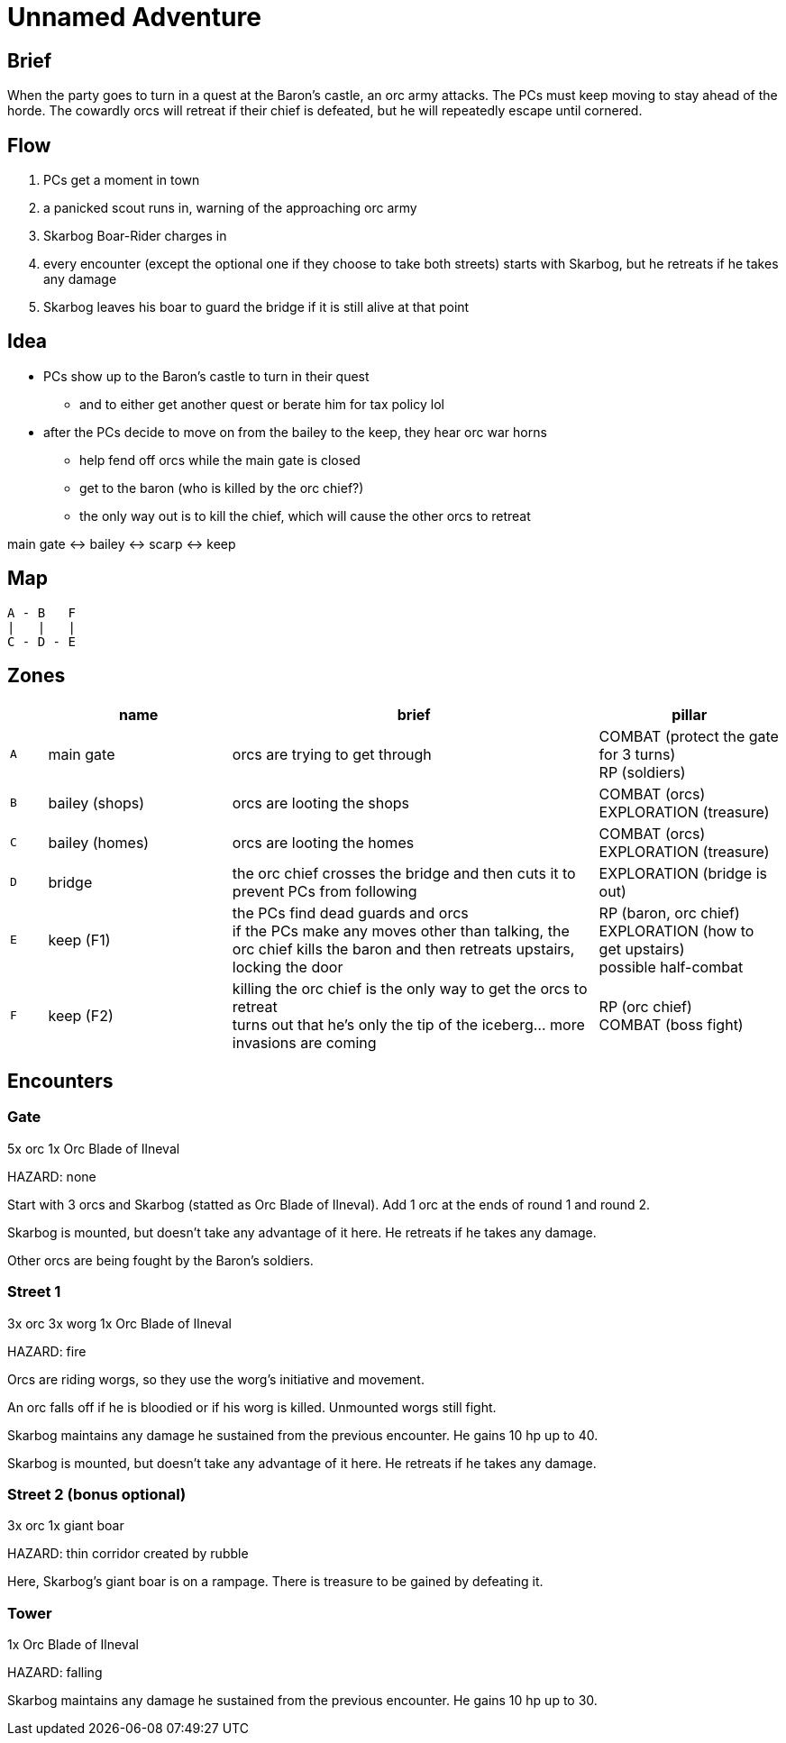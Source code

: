 = Unnamed Adventure

== Brief

When the party goes to turn in a quest at the Baron's castle, an orc army attacks. The PCs must keep moving to stay ahead of the horde. The cowardly orcs will retreat if their chief is defeated, but he will repeatedly escape until cornered.

== Flow

. PCs get a moment in town
. a panicked scout runs in, warning of the approaching orc army
. Skarbog Boar-Rider charges in
. every encounter (except the optional one if they choose to take both streets) starts with Skarbog, but he retreats if he takes any damage
. Skarbog leaves his boar to guard the bridge if it is still alive at that point

== Idea

* PCs show up to the Baron's castle to turn in their quest
** and to either get another quest or berate him for tax policy lol
* after the PCs decide to move on from the bailey to the keep, they hear orc war horns
** help fend off orcs while the main gate is closed
** get to the baron (who is killed by the orc chief?)
** the only way out is to kill the chief, which will cause the other orcs to retreat

main gate <-> bailey <-> scarp <-> keep

== Map

```
A - B   F
|   |   |
C - D - E
```

== Zones

[cols="1, 5, 10, 5", options="header"]
|===

| 
| name
| brief
| pillar

| `A`
| main gate
| orcs are trying to get through
| COMBAT (protect the gate for 3 turns) +
RP (soldiers)

| `B`
| bailey (shops)
| orcs are looting the shops
| COMBAT (orcs) +
EXPLORATION (treasure)

| `C`
| bailey (homes)
| orcs are looting the homes
| COMBAT (orcs) +
EXPLORATION (treasure)

| `D`
| bridge
| the orc chief crosses the bridge and then cuts it to prevent PCs from following
| EXPLORATION (bridge is out)

| `E`
| keep (F1)
| the PCs find dead guards and orcs +
if the PCs make any moves other than talking, the orc chief kills the baron and then retreats upstairs, locking the door
| RP (baron, orc chief) +
EXPLORATION (how to get upstairs) +
possible half-combat

| `F`
| keep (F2)
| killing the orc chief is the only way to get the orcs to retreat +
turns out that he's only the tip of the iceberg... more invasions are coming
| RP (orc chief) +
COMBAT (boss fight)
|===

== Encounters

=== Gate

5x orc
1x Orc Blade of Ilneval

HAZARD: none

Start with 3 orcs and Skarbog (statted as Orc Blade of Ilneval). Add 1 orc at the ends of round 1 and round 2.

Skarbog is mounted, but doesn't take any advantage of it here. He retreats if he takes any damage.

Other orcs are being fought by the Baron's soldiers.

=== Street 1

3x orc
3x worg
1x Orc Blade of Ilneval

HAZARD: fire

Orcs are riding worgs, so they use the worg's initiative and movement.

An orc falls off if he is bloodied or if his worg is killed. Unmounted worgs still fight.

Skarbog maintains any damage he sustained from the previous encounter. He gains 10 hp up to 40.

Skarbog is mounted, but doesn't take any advantage of it here. He retreats if he takes any damage.

=== Street 2 (bonus optional)

3x orc
1x giant boar

HAZARD: thin corridor created by rubble

Here, Skarbog's giant boar is on a rampage. There is treasure to be gained by defeating it.

=== Tower

1x Orc Blade of Ilneval

HAZARD: falling

Skarbog maintains any damage he sustained from the previous encounter. He gains 10 hp up to 30.
